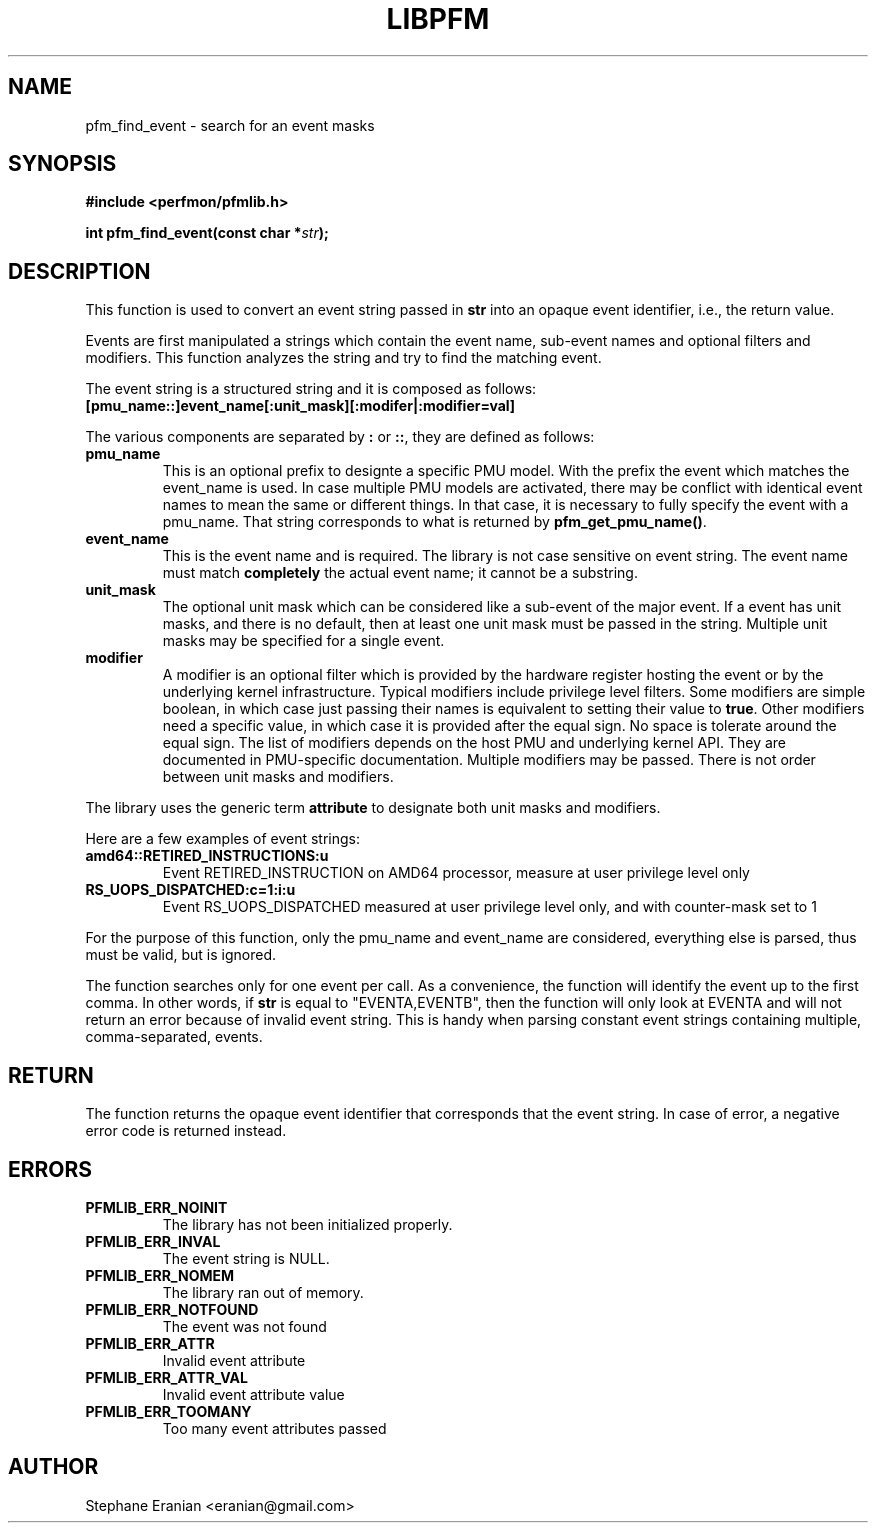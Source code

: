 .TH LIBPFM 4  "September, 2009" "" "Linux Programmer's Manual"
.SH NAME
pfm_find_event \- search for an event
masks
.SH SYNOPSIS
.nf
.B #include <perfmon/pfmlib.h>
.sp
.BI "int pfm_find_event(const char *"str ");"
.sp
.SH DESCRIPTION
This function is used to convert an event string passed in \fBstr\fR into an opaque
event identifier, i.e., the return value.

Events are first manipulated a strings which contain the event name, sub-event
names and optional filters and modifiers. This function analyzes the string
and try to find the matching event.

The event string is a structured string and it is composed as follows:
.TP
.B [pmu_name::]event_name[:unit_mask][:modifer|:modifier=val]
.PP

The various components are separated by \fB:\fR or \fB::\fR, they
are defined as follows:

.TP
.B pmu_name
This is an optional prefix to designte a specific PMU model. With the
prefix the event which matches the event_name is used. In case multiple
PMU models are activated, there may be conflict with identical event
names to mean the same or different things. In that case, it is necessary
to fully specify the event with a pmu_name. That string corresponds to
what is returned by \fBpfm_get_pmu_name()\fR.
.TP
.B event_name
This is the event name and is required. The library is not case sensitive
on event string. The event name must match \fBcompletely\fR the actual
event name; it cannot be a substring.
.TP
.B unit_mask
The optional unit mask which can be considered like a sub-event of the
major event. If a event has unit masks, and there is no default, then
at least one unit mask must be passed in the string. Multiple unit
masks may be specified for a single event.
.TP
.B modifier
A modifier is an optional filter which is provided by the hardware
register hosting the event or by the underlying kernel infrastructure.
Typical modifiers include privilege level filters. Some modifiers
are simple boolean, in which case just passing their names is equivalent
to setting their value to \fBtrue\fR. Other modifiers need a specific
value, in which case it is provided after the equal sign. No space is
tolerate around the equal sign. The list of modifiers depends on the
host PMU and underlying kernel API. They are documented in PMU-specific
documentation. Multiple modifiers may be passed. There is not order
between unit masks and modifiers.
.PP

The library uses the generic term \fBattribute\fR to designate both
unit masks and modifiers.

Here are a few examples of event strings:
.TP
.B amd64::RETIRED_INSTRUCTIONS:u
Event RETIRED_INSTRUCTION on AMD64 processor, measure at user privilege level only
.TP
.B RS_UOPS_DISPATCHED:c=1:i:u
Event RS_UOPS_DISPATCHED measured at user privilege level only, and with counter-mask set to 1
.PP
For the purpose of this function, only the pmu_name and event_name
are considered, everything else is parsed, thus must be valid, but is ignored.

The function searches only for one event per call. As a convenience, the function will
identify the event up to the first comma. In other words, if \fBstr\fR is equal to
"EVENTA,EVENTB", then the function will only look at EVENTA and will not return an
error because of invalid event string. This is handy when parsing constant event
strings containing multiple, comma-separated, events.

.SH RETURN
The function returns the opaque event identifier that corresponds
that the event string. In case of error, a negative error code
is returned instead.
.SH ERRORS
.TP
.B PFMLIB_ERR_NOINIT
The library has not been initialized properly.
.TP
.B PFMLIB_ERR_INVAL
The event string is NULL.
.TP
.B PFMLIB_ERR_NOMEM
The library ran out of memory.
.TP
.B PFMLIB_ERR_NOTFOUND
The event was not found
.TP
.B PFMLIB_ERR_ATTR
Invalid event attribute
.TP
.B PFMLIB_ERR_ATTR_VAL
Invalid event attribute value
.TP
.B PFMLIB_ERR_TOOMANY
Too many event attributes passed
.SH AUTHOR
Stephane Eranian <eranian@gmail.com>
.PP
